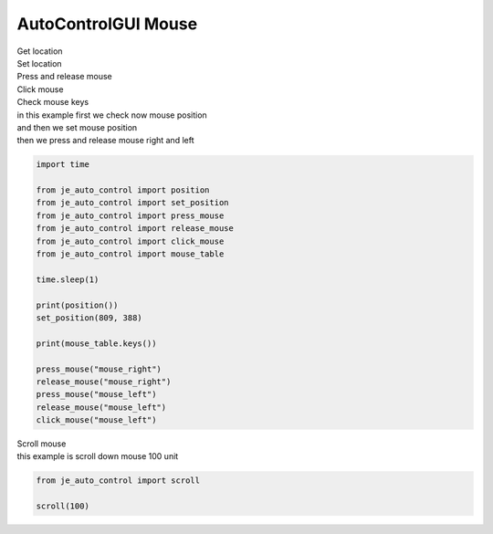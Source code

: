 ========================
AutoControlGUI Mouse
========================

| Get location
| Set location
| Press and release mouse
| Click mouse
| Check mouse keys

| in this example first we check now mouse position
| and then we set mouse position
| then we press and release mouse right and left
.. code-block:: python

    import time

    from je_auto_control import position
    from je_auto_control import set_position
    from je_auto_control import press_mouse
    from je_auto_control import release_mouse
    from je_auto_control import click_mouse
    from je_auto_control import mouse_table

    time.sleep(1)

    print(position())
    set_position(809, 388)

    print(mouse_table.keys())

    press_mouse("mouse_right")
    release_mouse("mouse_right")
    press_mouse("mouse_left")
    release_mouse("mouse_left")
    click_mouse("mouse_left")

| Scroll mouse
| this example is scroll down mouse 100 unit
.. code-block:: python

    from je_auto_control import scroll

    scroll(100)